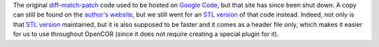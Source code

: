 The original `diff-match-patch <https://code.google.com/p/google-diff-match-patch/>`_ code used to be hosted on `Google Code <https://code.google.com/>`_, but that site has since been shut down. A copy can still be found on the `author's website <https://neil.fraser.name/software/diff_match_patch/svn/trunk/cpp/>`_, but we still went for an `STL version <https://github.com/leutloff/diff-match-patch-cpp-stl>`_ of that code instead. Indeed, not only is that `STL version <https://github.com/leutloff/diff-match-patch-cpp-stl>`_ maintained, but it is also supposed to be faster and it comes as a header file only, which makes it easier for us to use throughout OpenCOR (since it does not require creating a special plugin for it).
